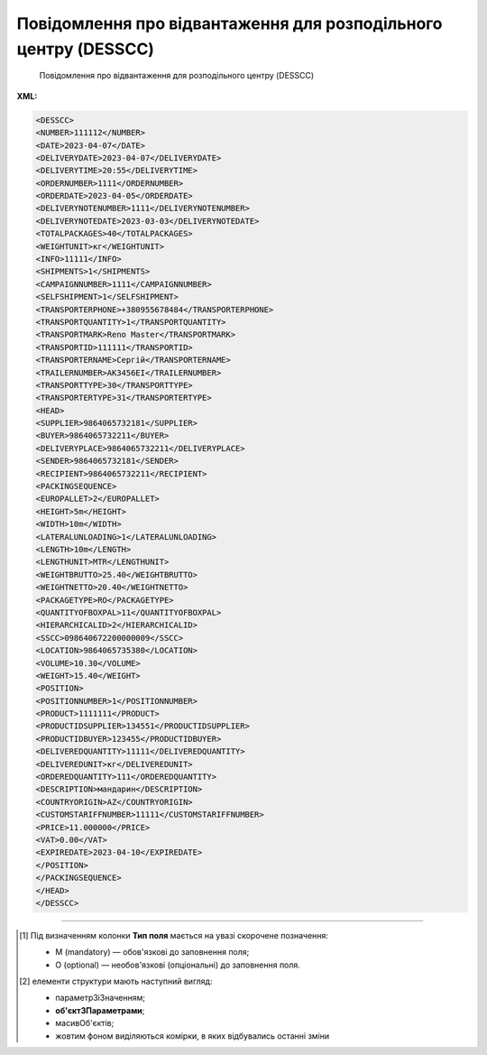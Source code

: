 ##########################################################################################################################
**Повідомлення про відвантаження для розподільного центру (DESSCC)**
##########################################################################################################################

.. epigraph::

   Повідомлення про відвантаження для розподільного центру (DESSCC)

**XML:**

.. code:: xml

   <DESSCC>
   <NUMBER>111112</NUMBER>
   <DATE>2023-04-07</DATE>
   <DELIVERYDATE>2023-04-07</DELIVERYDATE>
   <DELIVERYTIME>20:55</DELIVERYTIME>
   <ORDERNUMBER>1111</ORDERNUMBER>
   <ORDERDATE>2023-04-05</ORDERDATE>
   <DELIVERYNOTENUMBER>1111</DELIVERYNOTENUMBER>
   <DELIVERYNOTEDATE>2023-03-03</DELIVERYNOTEDATE>
   <TOTALPACKAGES>40</TOTALPACKAGES>
   <WEIGHTUNIT>кг</WEIGHTUNIT>
   <INFO>11111</INFO>
   <SHIPMENTS>1</SHIPMENTS>
   <CAMPAIGNNUMBER>1111</CAMPAIGNNUMBER>
   <SELFSHIPMENT>1</SELFSHIPMENT>
   <TRANSPORTERPHONE>+380955678484</TRANSPORTERPHONE>
   <TRANSPORTQUANTITY>1</TRANSPORTQUANTITY>
   <TRANSPORTMARK>Reno Master</TRANSPORTMARK>
   <TRANSPORTID>111111</TRANSPORTID>
   <TRANSPORTERNAME>Сергій</TRANSPORTERNAME>
   <TRAILERNUMBER>АК3456ЕІ</TRAILERNUMBER>
   <TRANSPORTTYPE>30</TRANSPORTTYPE>
   <TRANSPORTERTYPE>31</TRANSPORTERTYPE>
   <HEAD>
   <SUPPLIER>9864065732181</SUPPLIER>
   <BUYER>9864065732211</BUYER>
   <DELIVERYPLACE>9864065732211</DELIVERYPLACE>
   <SENDER>9864065732181</SENDER>
   <RECIPIENT>9864065732211</RECIPIENT>
   <PACKINGSEQUENCE>
   <EUROPALLET>2</EUROPALLET>
   <HEIGHT>5m</HEIGHT>
   <WIDTH>10m</WIDTH>
   <LATERALUNLOADING>1</LATERALUNLOADING>
   <LENGTH>10m</LENGTH>
   <LENGTHUNIT>MTR</LENGTHUNIT>
   <WEIGHTBRUTTO>25.40</WEIGHTBRUTTO>
   <WEIGHTNETTO>20.40</WEIGHTNETTO>
   <PACKAGETYPE>RO</PACKAGETYPE>
   <QUANTITYOFBOXPAL>11</QUANTITYOFBOXPAL>
   <HIERARCHICALID>2</HIERARCHICALID>
   <SSCC>098640672200000009</SSCC>
   <LOCATION>9864065735380</LOCATION>
   <VOLUME>10.30</VOLUME>
   <WEIGHT>15.40</WEIGHT>
   <POSITION>
   <POSITIONNUMBER>1</POSITIONNUMBER>
   <PRODUCT>1111111</PRODUCT>
   <PRODUCTIDSUPPLIER>134551</PRODUCTIDSUPPLIER>
   <PRODUCTIDBUYER>123455</PRODUCTIDBUYER>
   <DELIVEREDQUANTITY>11111</DELIVEREDQUANTITY>
   <DELIVEREDUNIT>кг</DELIVEREDUNIT>
   <ORDEREDQUANTITY>111</ORDEREDQUANTITY>
   <DESCRIPTION>мандарин</DESCRIPTION>
   <COUNTRYORIGIN>AZ</COUNTRYORIGIN>
   <CUSTOMSTARIFFNUMBER>11111</CUSTOMSTARIFFNUMBER>
   <PRICE>11.000000</PRICE>
   <VAT>0.00</VAT>
   <EXPIREDATE>2023-04-10</EXPIREDATE>
   </POSITION>
   </PACKINGSEQUENCE>
   </HEAD>
   </DESSCC>

.. role:: orange

.. raw:: html

    <embed>
    <iframe src="https://docs.google.com/spreadsheets/d/e/2PACX-1vQxinOWh0XZPuImDPCyCo0wpZU89EAoEfEXkL-YFP0hoA5A27BfY5A35CZChtiddQ/pubhtml?gid=863287501&single=true" width="1100" height="2000" frameborder="0" marginheight="0" marginwidth="0">Loading...</iframe>
    </embed>

-------------------------

.. [#] Під визначенням колонки **Тип поля** мається на увазі скорочене позначення:

   * M (mandatory) — обов'язкові до заповнення поля;
   * O (optional) — необов'язкові (опціональні) до заповнення поля.

.. [#] елементи структури мають наступний вигляд:

   * параметрЗіЗначенням;
   * **об'єктЗПараметрами**;
   * :orange:`масивОб'єктів`;
   * жовтим фоном виділяються комірки, в яких відбувались останні зміни

.. data from table (remember to renew time to time)

   I	DESSCC			Початок документа
   1	NUMBER	M	Рядок (50)	Номер документа
   2	DATE	M	Дата (РРРР-ММ-ДД)	Дата документа
   3	DELIVERYDATE	M	Дата (РРРР-ММ-ДД)	Дата доставки
   4	DELIVERYTIME	O	Дата (РРРР-ММ-ДД)	Час доставки
   5	ORDERNUMBER	M	Рядок (50)	Номер замовлення
   6	ORDERDATE	M	Дата (РРРР-ММ-ДД)	Дата замовлення
   7	DELIVERYNOTENUMBER	O	Рядок (50)	Номер накладної
   8	DELIVERYNOTEDATE	O	Дата (РРРР-ММ-ДД)	Дата накладної
   9	TOTALPACKAGES	O	Число позитивне	Загальна кількість упаковок по документа
   10	WEIGHTUNIT	O	Число десяткове	Одиниця виміру
   11	INFO	O	Рядок (200)	Вільний текст
   12	SHIPMENTS	O	Рядок (1)	Кількість відвантажень по замовленню
   13	CAMPAIGNNUMBER	O	Рядок (70)	Номер договора на поставку
   14	SELFSHIPMENT	O	Число позитивне	Самовивіз (1- так, 0 - Ні)
   15	TRANSPORTERPHONE	O	Рядок (12)	Телефон водія
   16	TRANSPORTQUANTITY	O	Число позитивне	Кількість автомобілів
   17	TRANSPORTMARK	O	Рядок (70)	Марка авто
   18	TRANSPORTID	O	Рядок (70)	Держномер т/з
   19	TRANSPORTERNAME	O	Рядок (70)	ПІБ водія
   20	TRAILERNUMBER	O	Рядок (70)	Номер прицепу
   21	TRANSPORTTYPE	O	Рядок (2, 3)	"Тип транспортування:
   20 — залізничний,
   
   30 — дорожний,
   
   40 — повітряний,
   
   60 — зпарений,
   
   100 — кур’єрська служба"
   22	TRANSPORTERTYPE	O	Рядок (16)	"Тип транспортного засобу:
   31 — грузовий
   
   48 — легковий"
   23	HEAD			Початок основного блоку
   23.1	SUPPLIER	M	Число (13)	GLN постачальника
   23.2	BUYER	O	Число (13)	GLN покупця
   23.3	DELIVERYPLACE	M	Число (13)	GLN місця доставки
   23.4	SENDER	M	Число (13)	GLN відправника повідомлення
   23.5	RECIPIENT	M	Число (13)	GLN одержувача повідомлення
   23.6	PACKINGSEQUENCE			Робота з товарними позиціями (початок блоку)
   23.6.1	EUROPALLET	O	Число позитивне	Ознака європалети 1- Так, 0 - ні
   23.6.2	HEIGHT	M	Рядок (16)	Висота
   23.6.3	WIDTH	M	Рядок (16)	Ширина
   23.6.4	LATERALUNLOADING	O	Рядок (16)	Бокове завантаження: 1 - так, 0 - ні
   23.6.5	LENGTH	M	Рядок (16)	Довжина
   23.6.6	LENGTHUNIT	O	Рядок (3)	"Одиниці виміру:
   Сантиметри: CMT
   
   Міліметри: MMT
   
   Метри: MTR"
   23.6.7	WEIGHTBRUTTO	O	Число десяткове	Вага брутто в КГ
   23.6.8	WEIGHTNETTO	O	Число десяткове	Вага нетто в КГ
   23.6.9	PACKAGETYPE	O	Рядок (3)	"201 - 120x80 EURO Pallet
   
   202 - 120x100 AMER
   
   200 - 0-1/2 EURO Pallet
   
   RO - Рулон/Ролік
   
   EH - ящик з металевим піддоном (для дверей)
   
   PC - Посилка (Коробка)
   
   PX - Інше"
   23.6.10	QUANTITYOFBOXPAL	O	Число позитивне	Кількість коробок на палеті
   23.6.11	HIERARCHICALID	M	Число позитивне	"Номер ієрархії упаковки
   1- CONSUMERUNIT
   
   2- TRADEUNIT
   
   3- DESPATCHUNIT"
   23.6.12	SSCC	M	Число (18)	Штрихове кодування логістичних одиниць (дозволяє автоматизувати процес ідентифікації: палет, контейнерів, ящиків, пакувань)
   23.6.13	LOCATION	M	Число (13)	GLN місця доставки палети
   23.6.14	VOLUME	O	Число десяткове	Об’єм
   23.6.15	WEIGHT	O	Число десяткове	Вага
   23.6.16	POSITION	M		Товарні позиції (початок блоку)
   23.6.16.1	POSITIONNUMBER	M	Число позитивне	Номер позиції
   23.6.16.2	PRODUCT	M	Число (8, 10, 14)	ШК товару
   23.6.16.3	PRODUCTIDSUPPLIER	O	Рядок (16)	Артикул продавця
   23.6.16.4	PRODUCTIDBUYER	O	Рядок (16)	Артикул покупця
   23.6.16.5	DELIVEREDQUANTITY	M	Число позитивне	Відвантажена кількість
   23.6.16.6	DELIVEREDUNIT	M	Рядок (3)	Одиниці виміру
   23.6.16.7	ORDEREDQUANTITY	O	Число позитивне	Замовлена кількість
   23.6.16.8	DESCRIPTION	M	Рядок (16)	Опис товару
   23.6.16.9	COUNTRYORIGIN	O	Рядок (3)	Країна виробник
   23.6.16.10	CUSTOMSTARIFFNUMBER	O	Число позитивне	Код УКТЗЕД для кожної позиції
   23.6.16.11	PRICE	O	Число десяткове	Ціна продукту без ПДВ
   23.6.16.12	VAT	O	Рядок (3)	Ставка ПДВ,%
   23.6.16.13	EXPIREDATE	O	Дата (РРРР-ММ-ДД)	Термін придатності, дата до…
